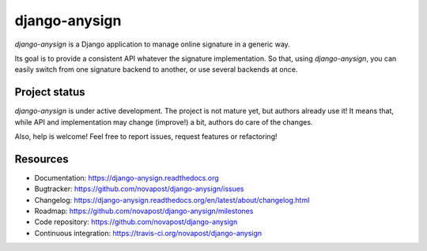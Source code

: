 ##############
django-anysign
##############

`django-anysign` is a Django application to manage online signature in a
generic way.

Its goal is to provide a consistent API whatever the signature implementation.
So that, using `django-anysign`, you can easily switch from one signature
backend to another, or use several backends at once.


**************
Project status
**************

`django-anysign` is under active development. The project is not mature yet,
but authors already use it! It means that, while API and implementation may
change (improve!) a bit, authors do care of the changes.

Also, help is welcome! Feel free to report issues, request features or
refactoring!


*********
Resources
*********

* Documentation: https://django-anysign.readthedocs.org
* Bugtracker: https://github.com/novapost/django-anysign/issues
* Changelog: https://django-anysign.readthedocs.org/en/latest/about/changelog.html
* Roadmap: https://github.com/novapost/django-anysign/milestones
* Code repository: https://github.com/novapost/django-anysign
* Continuous integration: https://travis-ci.org/novapost/django-anysign
